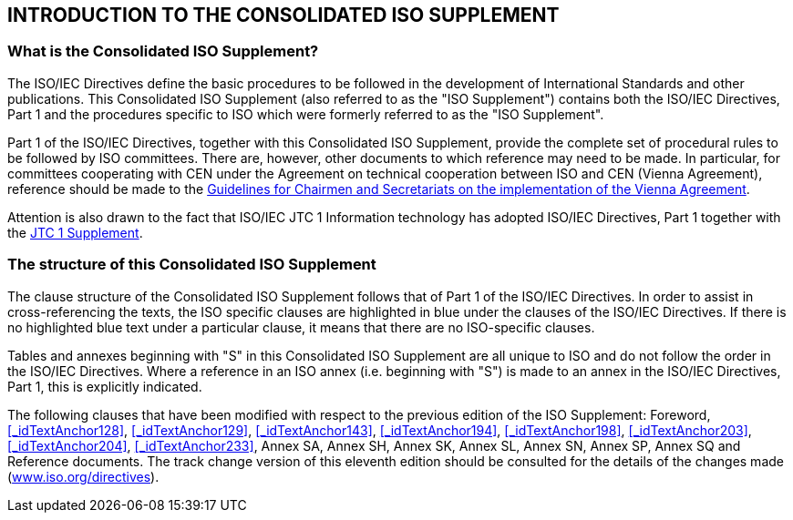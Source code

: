 
[.preface]
== INTRODUCTION TO THE CONSOLIDATED ISO SUPPLEMENT

=== What is the Consolidated ISO Supplement?

The ISO/IEC Directives define the basic procedures to be followed in the development of International Standards and other publications. This Consolidated ISO Supplement (also referred to as the "ISO Supplement") contains both the ISO/IEC Directives, Part 1 and the procedures specific to ISO which were formerly referred to as the "ISO Supplement".

Part 1 of the ISO/IEC Directives, together with this Consolidated ISO Supplement, provide the complete set of procedural rules to be followed by ISO committees. There are, however, other documents to which reference may need to be made. In particular, for committees cooperating with CEN under the Agreement on technical cooperation between ISO and CEN (Vienna Agreement), reference should be made to the https://isotc.iso.org/livelink/livelink/fetch/2000/2122/4230450/4230458/02__Guidelines_for_the_implementation_of_the_Agreement_on_Technical_Cooperation_between_ISO_and_CEN_%28the_Vienna_Agreement%29_6th_ed._Jan_2014.pdf?nodeid=4230689&vernum=-2[Guidelines for Chairmen and Secretariats on the implementation of the Vienna Agreement].

Attention is also drawn to the fact that ISO/IEC JTC 1 Information technology has adopted ISO/IEC Directives, Part 1 together with the https://isotc.iso.org/livelink/livelink/open/jtc1supplement[JTC 1 Supplement].

=== The structure of this Consolidated ISO Supplement

The clause structure of the Consolidated ISO Supplement follows that of Part 1 of the ISO/IEC Directives. In order to assist in cross-referencing the texts, the ISO specific clauses are highlighted in blue under the clauses of the ISO/IEC Directives. If there is no highlighted blue text under a particular clause, it means that there are no ISO-specific clauses.

Tables and annexes beginning with "S" in this Consolidated ISO Supplement are all unique to ISO and do not follow the order in the ISO/IEC Directives. Where a reference in an ISO annex (i.e. beginning with "S") is made to an annex in the ISO/IEC Directives, Part 1, this is explicitly indicated.

The following clauses that have been modified with respect to the previous edition of the ISO Supplement: Foreword, <<_idTextAnchor128>>, <<_idTextAnchor129>>, <<_idTextAnchor143>>, <<_idTextAnchor194>>, <<_idTextAnchor198>>, <<_idTextAnchor203>>, <<_idTextAnchor204>>, <<_idTextAnchor233>>, Annex SA, Annex SH, Annex SK, Annex SL, Annex SN, Annex SP, Annex SQ and Reference documents. The track change version of this eleventh edition should be consulted for the details of the changes made (http://www.iso.org/directives[www.iso.org/directives]).